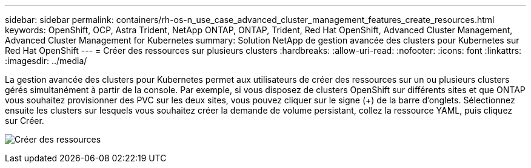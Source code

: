 ---
sidebar: sidebar 
permalink: containers/rh-os-n_use_case_advanced_cluster_management_features_create_resources.html 
keywords: OpenShift, OCP, Astra Trident, NetApp ONTAP, ONTAP, Trident, Red Hat OpenShift, Advanced Cluster Management, Advanced Cluster Management for Kubernetes 
summary: Solution NetApp de gestion avancée des clusters pour Kubernetes sur Red Hat OpenShift 
---
= Créer des ressources sur plusieurs clusters
:hardbreaks:
:allow-uri-read: 
:nofooter: 
:icons: font
:linkattrs: 
:imagesdir: ../media/


[role="lead"]
La gestion avancée des clusters pour Kubernetes permet aux utilisateurs de créer des ressources sur un ou plusieurs clusters gérés simultanément à partir de la console. Par exemple, si vous disposez de clusters OpenShift sur différents sites et que ONTAP vous souhaitez provisionner des PVC sur les deux sites, vous pouvez cliquer sur le signe (+) de la barre d'onglets. Sélectionnez ensuite les clusters sur lesquels vous souhaitez créer la demande de volume persistant, collez la ressource YAML, puis cliquez sur Créer.

image:redhat_openshift_image86.jpg["Créer des ressources"]
